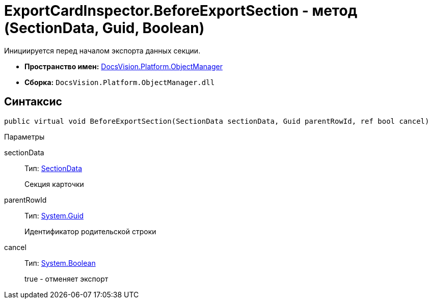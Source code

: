 = ExportCardInspector.BeforeExportSection - метод (SectionData, Guid, Boolean)

Инициируется перед началом экспорта данных секции.

* *Пространство имен:* xref:api/DocsVision/Platform/ObjectManager/ObjectManager_NS.adoc[DocsVision.Platform.ObjectManager]
* *Сборка:* `DocsVision.Platform.ObjectManager.dll`

== Синтаксис

[source,csharp]
----
public virtual void BeforeExportSection(SectionData sectionData, Guid parentRowId, ref bool cancel)
----

Параметры

sectionData::
Тип: xref:api/DocsVision/Platform/ObjectManager/SectionData_CL.adoc[SectionData]
+
Секция карточки
parentRowId::
Тип: http://msdn.microsoft.com/ru-ru/library/system.guid.aspx[System.Guid]
+
Идентификатор родительской строки
cancel::
Тип: http://msdn.microsoft.com/ru-ru/library/system.boolean.aspx[System.Boolean]
+
true - отменяет экспорт
